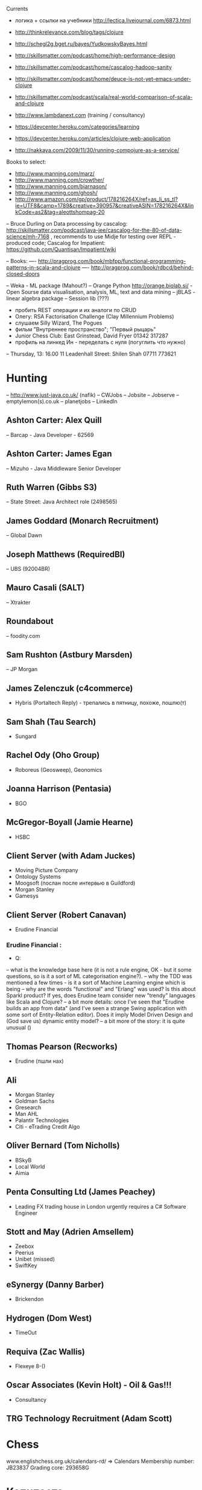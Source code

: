 Currents
- логика + ссылки на учебники http://lectica.livejournal.com/6873.html
- http://thinkrelevance.com/blog/tags/clojure
- http://schegl2g.bget.ru/bayes/YudkowskyBayes.html
- http://skillsmatter.com/podcast/home/high-performance-design
- http://skillsmatter.com/podcast/home/cascalog-hadoop-sanity
- http://skillsmatter.com/podcast/home/deuce-is-not-yet-emacs-under-clojure
- http://skillsmatter.com/podcast/scala/real-world-comparison-of-scala-and-clojure
- http://www.lambdanext.com (training / consultancy)

- https://devcenter.heroku.com/categories/learning
- https://devcenter.heroku.com/articles/clojure-web-application
- http://nakkaya.com/2009/11/30/running-compojure-as-a-service/



Books to select:
- http://www.manning.com/marz/
- http://www.manning.com/crowther/
- http://www.manning.com/bjarnason/
- http://www.manning.com/ghosh/
- http://www.amazon.com/gp/product/178216264X/ref=as_li_ss_tl?ie=UTF8&camp=1789&creative=390957&creativeASIN=178216264X&linkCode=as2&tag=aleottshompag-20

-- Bruce Durling on Data processing by cascalog: http://skillsmatter.com/podcast/java-jee/cascalog-for-the-80-of-data-science/mh-7168 , recommends to use Midje for testing over REPL - produced code;
Cascalog for Impatient: https://github.com/Quantisan/Impatient/wiki

-- Books:
---- http://pragprog.com/book/mbfpp/functional-programming-patterns-in-scala-and-clojure
---- http://pragprog.com/book/rdbcd/behind-closed-doors

-- Weka - ML package (Mahout?)
-- Orange Python http://orange.biolab.si/ - Open Sourse data visualisation, analysis, ML, text and data mining
-- jBLAS - linear algebra package
-- Session lib (???)


- пробить REST операции и их аналоги по CRUD
- Олегу: RSA Factorisation Challenge (Clay Millennium Problems)
- слушаем Silly Wizard, The Pogues
- фильм "Внутреннее пространство"; "Первый рыцарь"
- Junior Chess Club: East Grinstead, David Fryer 01342 317287
- профиль на линкед Ин - переделать с нуля (погуглить что нужно)

-- Thursday, 13: 16.00 11 Leadenhall Street: Shilen Shah 07711 773621

* Hunting
-- http://www.just-java.co.uk/ (nafik)
-- CWJobs
-- Jobsite
-- Jobserve
-- emptylemon(s).co.uk
-- planetjobs
-- LinkedIn
** Ashton Carter: Alex Quill
-- Barcap - Java Developer - 62569
** Ashton Carter: James Egan
-- Mizuho - Java Middleware Senior Developer
** Ruth Warren (Gibbs S3)
-- State Street: Java Architect role (2498565)
** James Goddard (Monarch Recruitment)
-- Global Dawn
** Joseph Matthews (RequiredBI)
-- UBS (92004BR)
** Mauro Casali (SALT)
-- Xtrakter
** Roundabout
-- foodity.com
** Sam Rushton (Astbury Marsden)
-- JP Morgan
** James Zelenczuk (c4commerce)
- Hybris (Portaltech Reply) - трепались в пятницу, похоже, пошлю(т)
** Sam Shah (Tau Search)
- Sungard
** Rachel Ody (Oho Group)
- Roboreus (Geosweep), Geonomics
** Joanna Harrison (Pentasia)
- BGO
** McGregor-Boyall (Jamie Hearne)
- HSBC
** Client Server (with Adam Juckes)
- Moving Picture Company
- Ontology Systems
- Moogsoft (послан после интервью в Guildford)
- Morgan Stanley
- Gamesys
** Client Server (Robert Canavan)
- Erudine Financial
*** Erudine Financial :
- Q:
-- what is the knowledge base here (it is not a rule engine, OK - but it some questions, so is it a sort of ML categorisation engine?).
-- why the TDD was mentioned a few times - is it a sort of Machine Learning engine which is being
-- why are the words "functional" and "Erlang" was used? Is this about Sparkl product? If yes, does Erudine team consider new "trendy" languages like Scala and Clojure?
-- a bit more details: once I've seen that "Erudine builds an app from data" (and I've seen a strange Swing application with some sort of Entity-Relation editor). Does it imply Model Driven Design and (God save us) dynamic entity model?
-- a bit more of the story: it is quite unusual ()

** Thomas Pearson (Recworks)
- Erudine (пшли нах)
** Ali
- Morgan Stanley
- Goldman Sachs
- Gresearch
- Man AHL
- Palantir Technologies
- Citi - eTrading Credit Algo
** Oliver Bernard (Tom Nicholls)
- BSkyB
- Local World
- Aimia
** Penta Consulting Ltd (James Peachey)
- Leading FX trading house in London urgently requires a C# Software Engineer
** Stott and May (Adrien Amsellem)
- Zeebox
- Peerius
- Unibet (missed)
- SwiftKey
** eSynergy (Danny Barber)
- Brickendon
** Hydrogen (Dom West)
- TimeOut
** Requiva (Zac Wallis)
- Flexeye 8-()
** Oscar Associates (Kevin Holt) - Oil & Gas!!!
- Consultancy
** TRG Technology Recruitment (Adam Scott)


* Chess
www.englishchess.org.uk/calendars-rd/  => Calendars
Membership number: JB23837 Grading core: 293658G


* Копипаста

- "the world can go to hell unless I have my lunch"
- When you are with work - be with work. When you are with your woman - be with your woman. When you drink coffee - coffee is your woman....
- ...мелкий чиновник Цутому Ямагути 6 августа 1945 года был в Хиросиме, когда на город упала американская атомная бомба. Японец получил тяжелые ожоги и на следующий день вернулся домой в город Нагасаки, на который 8 августа США сбросили вторую ядерную бомбу. В 2009 году, за год до смерти... (http://plumqqz.livejournal.com/365205.html)
- "Конь в бою должен быть в одном трипе с хозяином, иначе далеко они не уедут"


* Java
** Functional Libraries:
-- totallylazy
-- Enumberable.java
-- guava-libraries
